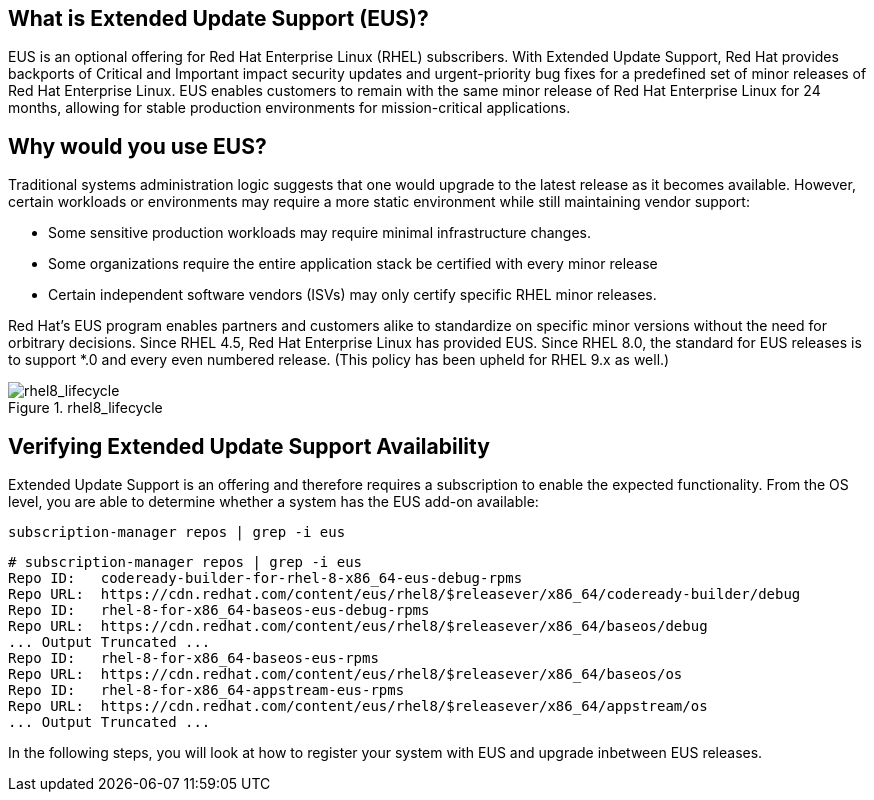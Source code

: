 == What is Extended Update Support (EUS)?

EUS is an optional offering for Red Hat Enterprise Linux (RHEL)
subscribers. With Extended Update Support, Red Hat provides backports of
Critical and Important impact security updates and urgent-priority bug
fixes for a predefined set of minor releases of Red Hat Enterprise
Linux. EUS enables customers to remain with the same minor release of
Red Hat Enterprise Linux for 24 months, allowing for stable production
environments for mission-critical applications.

== Why would you use EUS?

Traditional systems administration logic suggests that one would upgrade
to the latest release as it becomes available. However, certain
workloads or environments may require a more static environment while
still maintaining vendor support:

* Some sensitive production workloads may require minimal infrastructure
changes.
* Some organizations require the entire application stack be certified
with every minor release
* Certain independent software vendors (ISVs) may only certify specific
RHEL minor releases.

Red Hat’s EUS program enables partners and customers alike to
standardize on specific minor versions without the need for orbitrary
decisions. Since RHEL 4.5, Red Hat Enterprise Linux has provided EUS.
Since RHEL 8.0, the standard for EUS releases is to support *.0 and
every even numbered release. (This policy has been upheld for RHEL 9.x
as well.)

.rhel8_lifecycle
image::rhel8_lifecycle.png[rhel8_lifecycle]

== Verifying Extended Update Support Availability

Extended Update Support is an offering and therefore requires a
subscription to enable the expected functionality. From the OS level,
you are able to determine whether a system has the EUS add-on available:

....
subscription-manager repos | grep -i eus
....

[source,bash]
----
# subscription-manager repos | grep -i eus
Repo ID:   codeready-builder-for-rhel-8-x86_64-eus-debug-rpms
Repo URL:  https://cdn.redhat.com/content/eus/rhel8/$releasever/x86_64/codeready-builder/debug
Repo ID:   rhel-8-for-x86_64-baseos-eus-debug-rpms
Repo URL:  https://cdn.redhat.com/content/eus/rhel8/$releasever/x86_64/baseos/debug
... Output Truncated ...
Repo ID:   rhel-8-for-x86_64-baseos-eus-rpms
Repo URL:  https://cdn.redhat.com/content/eus/rhel8/$releasever/x86_64/baseos/os
Repo ID:   rhel-8-for-x86_64-appstream-eus-rpms
Repo URL:  https://cdn.redhat.com/content/eus/rhel8/$releasever/x86_64/appstream/os
... Output Truncated ...
----

In the following steps, you will look at how to register your system
with EUS and upgrade inbetween EUS releases.
